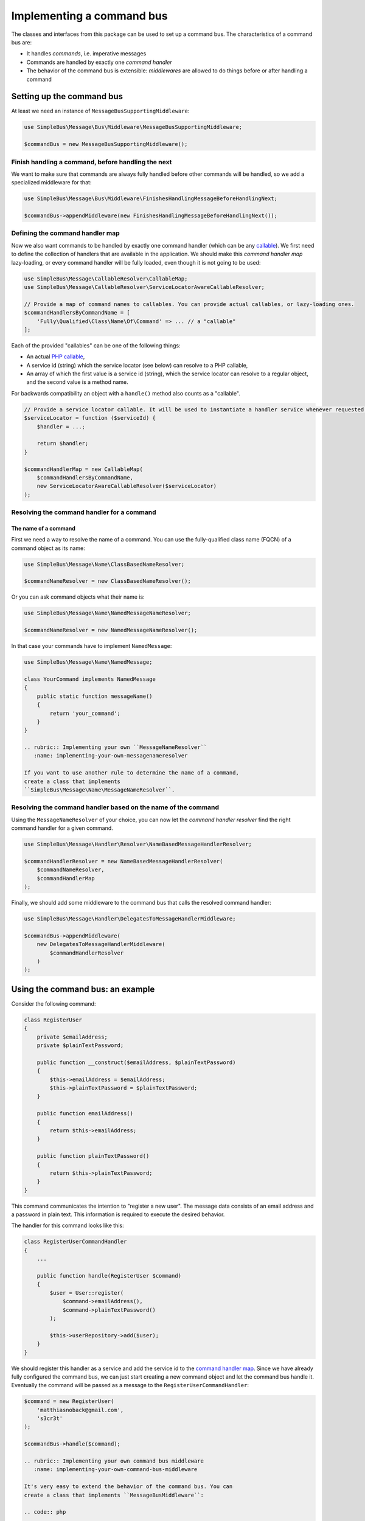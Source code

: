 Implementing a command bus
==========================

The classes and interfaces from this package can be used to set up a
command bus. The characteristics of a command bus are:

-  It handles *commands*, i.e. imperative messages
-  Commands are handled by exactly one *command handler*
-  The behavior of the command bus is extensible: *middlewares* are
   allowed to do things before or after handling a command

Setting up the command bus
--------------------------

At least we need an instance of ``MessageBusSupportingMiddleware``:

.. code:: php

    use SimpleBus\Message\Bus\Middleware\MessageBusSupportingMiddleware;

    $commandBus = new MessageBusSupportingMiddleware();

Finish handling a command, before handling the next
~~~~~~~~~~~~~~~~~~~~~~~~~~~~~~~~~~~~~~~~~~~~~~~~~~~

We want to make sure that commands are always fully handled before other
commands will be handled, so we add a specialized middleware for that:

.. code:: php

    use SimpleBus\Message\Bus\Middleware\FinishesHandlingMessageBeforeHandlingNext;

    $commandBus->appendMiddleware(new FinishesHandlingMessageBeforeHandlingNext());

Defining the command handler map
~~~~~~~~~~~~~~~~~~~~~~~~~~~~~~~~

Now we also want commands to be handled by exactly one command handler
(which can be any
`callable <http://php.net/manual/en/language.types.callable.php>`__). We
first need to define the collection of handlers that are available in
the application. We should make this *command handler map* lazy-loading,
or every command handler will be fully loaded, even though it is not
going to be used:

.. code:: php

    use SimpleBus\Message\CallableResolver\CallableMap;
    use SimpleBus\Message\CallableResolver\ServiceLocatorAwareCallableResolver;

    // Provide a map of command names to callables. You can provide actual callables, or lazy-loading ones.
    $commandHandlersByCommandName = [
        'Fully\Qualified\Class\Name\Of\Command' => ... // a "callable"
    ];

Each of the provided "callables" can be one of the following things:

-  An actual `PHP
   callable <http://php.net/manual/en/language.types.callable.php>`__,
-  A service id (string) which the service locator (see below) can
   resolve to a PHP callable,
-  An array of which the first value is a service id (string), which the
   service locator can resolve to a regular object, and the second value
   is a method name.

For backwards compatibility an object with a ``handle()`` method also
counts as a "callable".

.. code:: php

    // Provide a service locator callable. It will be used to instantiate a handler service whenever requested.
    $serviceLocator = function ($serviceId) {
        $handler = ...;

        return $handler;
    }

    $commandHandlerMap = new CallableMap(
        $commandHandlersByCommandName,
        new ServiceLocatorAwareCallableResolver($serviceLocator)
    );

Resolving the command handler for a command
~~~~~~~~~~~~~~~~~~~~~~~~~~~~~~~~~~~~~~~~~~~

The name of a command
^^^^^^^^^^^^^^^^^^^^^

First we need a way to resolve the name of a command. You can use the
fully-qualified class name (FQCN) of a command object as its name:

.. code:: php

    use SimpleBus\Message\Name\ClassBasedNameResolver;

    $commandNameResolver = new ClassBasedNameResolver();

Or you can ask command objects what their name is:

.. code:: php

    use SimpleBus\Message\Name\NamedMessageNameResolver;

    $commandNameResolver = new NamedMessageNameResolver();

In that case your commands have to implement ``NamedMessage``:

.. code:: php

    use SimpleBus\Message\Name\NamedMessage;

    class YourCommand implements NamedMessage
    {
        public static function messageName()
        {
            return 'your_command';
        }
    }

    .. rubric:: Implementing your own ``MessageNameResolver``
       :name: implementing-your-own-messagenameresolver

    If you want to use another rule to determine the name of a command,
    create a class that implements
    ``SimpleBus\Message\Name\MessageNameResolver``.

Resolving the command handler based on the name of the command
~~~~~~~~~~~~~~~~~~~~~~~~~~~~~~~~~~~~~~~~~~~~~~~~~~~~~~~~~~~~~~

Using the ``MessageNameResolver`` of your choice, you can now let the
*command handler resolver* find the right command handler for a given
command.

.. code:: php

    use SimpleBus\Message\Handler\Resolver\NameBasedMessageHandlerResolver;

    $commandHandlerResolver = new NameBasedMessageHandlerResolver(
        $commandNameResolver,
        $commandHandlerMap
    );

Finally, we should add some middleware to the command bus that calls the
resolved command handler:

.. code:: php

    use SimpleBus\Message\Handler\DelegatesToMessageHandlerMiddleware;

    $commandBus->appendMiddleware(
        new DelegatesToMessageHandlerMiddleware(
            $commandHandlerResolver
        )
    );

Using the command bus: an example
---------------------------------

Consider the following command:

.. code:: php

    class RegisterUser
    {
        private $emailAddress;
        private $plainTextPassword;

        public function __construct($emailAddress, $plainTextPassword)
        {
            $this->emailAddress = $emailAddress;
            $this->plainTextPassword = $plainTextPassword;
        }

        public function emailAddress()
        {
            return $this->emailAddress;
        }

        public function plainTextPassword()
        {
            return $this->plainTextPassword;
        }
    }

This command communicates the intention to "register a new user". The
message data consists of an email address and a password in plain text.
This information is required to execute the desired behavior.

The handler for this command looks like this:

.. code:: php

    class RegisterUserCommandHandler
    {
        ...

        public function handle(RegisterUser $command)
        {
            $user = User::register(
                $command->emailAddress(),
                $command->plainTextPassword()
            );

            $this->userRepository->add($user);
        }
    }

We should register this handler as a service and add the service id to
the `command handler map <#command-handler-map>`__. Since we have
already fully configured the command bus, we can just start creating a
new command object and let the command bus handle it. Eventually the
command will be passed as a message to the
``RegisterUserCommandHandler``:

.. code:: php

    $command = new RegisterUser(
        'matthiasnoback@gmail.com',
        's3cr3t'
    );

    $commandBus->handle($command);

    .. rubric:: Implementing your own command bus middleware
       :name: implementing-your-own-command-bus-middleware

    It's very easy to extend the behavior of the command bus. You can
    create a class that implements ``MessageBusMiddleware``:

    .. code:: php

        use SimpleBus\Message\Bus\Middleware\MessageBusMiddleware;

        /**
         * Marker interface for commands that should be handled asynchronously
         */
        interface IsHandledAsynchronously
        {
        }

        class HandleCommandsAsynchronously implements MessageBusMiddleware
        {
            ...

            public function handle($message, callable $next)
            {
                if ($message instanceof IsHandledAsynchronously) {
                    // handle the message asynchronously using a message queue
                    $this->messageQueue->add($message);
                } else {
                    // handle the message synchronously, i.e. right-away
                    $next($message);
                }
            }
        }

    You should add an instance of that class as middleware to any
    ``MessageBusSupportingMiddleware`` instance (like the command bus we
    created earlier):

    .. code:: php

        $commandBus->appendMiddleware(new HandleCommandsAsynchronously());

    Make sure that you do this at the right place, before or after you
    add the other middlewares.

    Calling ``$next($message)`` will make sure that the next middleware
    in line is able to handle the message.

    .. rubric:: Logging messages
       :name: logging-messages

    To log every message that passes through the command bus, add the
    ``LoggingMiddleware`` right before the
    ``DelegatesToMessageHandlerMiddleware``. Make sure to set up a
    `PSR-3 compliant logger <http://www.php-fig.org/psr/psr-3/>`__
    first:

    .. code:: php

        use Psr\Log\LoggerInterface;
        use Psr\Log\LogLevel;

        // $logger is an instance of LoggerInterface
        $logger = ...;
        $loggingMiddleware = new LoggingMiddleware($logger, LogLevel::DEBUG);
        $commandBus->appendMiddleware($loggingMiddleware);

Continue to read about the perfect complement to the command bus: the
`event bus <event_bus.md>`__.
